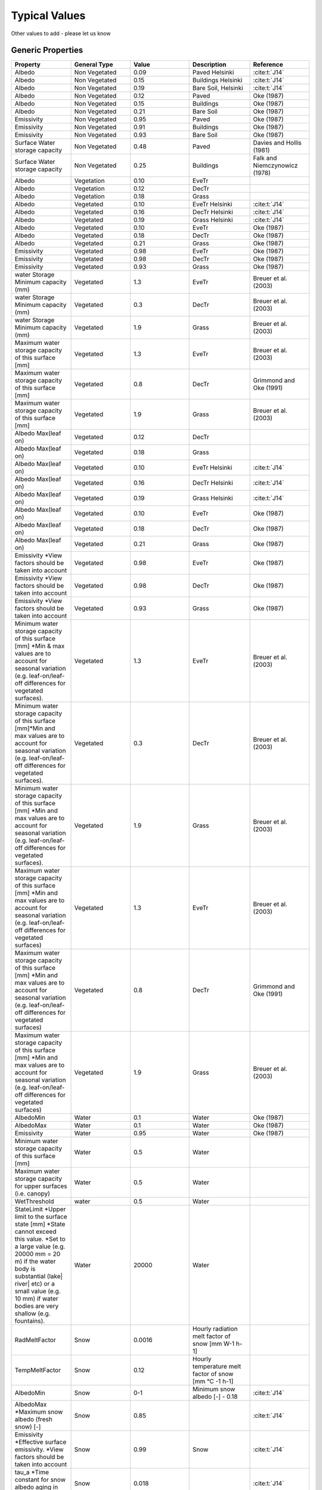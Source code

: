 .. _typical_values:

Typical Values
##############

Other values to add - please let us know

Generic Properties
-------------------------

.. list-table::
   :widths: 16 16 16 16 16
   :header-rows: 1

   * - Property
     - General Type
     - Value
     - Description
     - Reference
   * - Albedo
     - Non Vegetated
     - 0.09
     - Paved Helsinki
     - :cite:t:`J14`
   * - Albedo
     - Non Vegetated
     - 0.15
     - Buildings Helsinki
     - :cite:t:`J14`
   * - Albedo
     - Non Vegetated
     - 0.19
     - Bare Soil, Helsinki
     - :cite:t:`J14`
   * - Albedo
     - Non Vegetated
     - 0.12
     - Paved
     - Oke (1987)
   * - Albedo
     - Non Vegetated
     - 0.15
     - Buildings
     - Oke (1987)
   * - Albedo
     - Non Vegetated
     - 0.21
     - Bare Soil
     - Oke (1987)
   * - Emissivity
     - Non Vegetated
     - 0.95
     - Paved
     - Oke (1987)
   * - Emissivity
     - Non Vegetated
     - 0.91
     - Buildings
     - Oke (1987)
   * - Emissivity
     - Non Vegetated
     - 0.93
     - Bare Soil
     - Oke (1987)
   * - Surface Water storage capacity
     - Non Vegetated
     - 0.48
     - Paved
     - Davies and Hollis (1981)
   * - Surface Water storage capacity
     - Non Vegetated
     - 0.25
     - Buildings
     - Falk and Niemczynowicz (1978)
   * - Albedo
     - Vegetation
     - 0.10
     - EveTr
     -
   * - Albedo
     - Vegetation
     - 0.12
     - DecTr
     -
   * - Albedo
     - Vegetation
     - 0.18
     - Grass
     -
   * - Albedo
     - Vegetated
     - 0.10
     - EveTr Helsinki
     - :cite:t:`J14`
   * - Albedo
     - Vegetated
     - 0.16
     - DecTr Helsinki
     - :cite:t:`J14`
   * - Albedo
     - Vegetated
     - 0.19
     - Grass Helsinki
     - :cite:t:`J14`
   * - Albedo
     - Vegetated
     - 0.10
     - EveTr
     - Oke (1987)
   * - Albedo
     - Vegetated
     - 0.18
     - DecTr
     - Oke (1987)
   * - Albedo
     - Vegetated
     - 0.21
     - Grass
     - Oke (1987)
   * - Emissivity
     - Vegetated
     - 0.98
     - EveTr
     - Oke (1987)
   * - Emissivity
     - Vegetated
     - 0.98
     - DecTr
     - Oke (1987)
   * - Emissivity
     - Vegetated
     - 0.93
     - Grass
     - Oke (1987)
   * - water Storage Minimum capacity (mm)
     - Vegetated
     - 1.3
     - EveTr
     - Breuer et al. (2003)
   * - water Storage Minimum capacity (mm)
     - Vegetated
     - 0.3
     - DecTr
     - Breuer et al. (2003)
   * - water Storage Minimum capacity (mm)
     - Vegetated
     - 1.9
     - Grass
     - Breuer et al. (2003)
   * - Maximum water storage capacity of this surface [mm]
     - Vegetated
     - 1.3
     - EveTr
     - Breuer et al. (2003)
   * - Maximum water storage capacity of this surface [mm]
     - Vegetated
     - 0.8
     - DecTr
     - Grimmond and Oke (1991)
   * - Maximum water storage capacity of this surface [mm]
     - Vegetated
     - 1.9
     - Grass
     - Breuer et al. (2003)
   * - Albedo Max(leaf on)
     - Vegetated
     - 0.12
     - DecTr
     -
   * - Albedo Max(leaf on)
     - Vegetated
     - 0.18
     - Grass
     -
   * - Albedo Max(leaf on)
     - Vegetated
     - 0.10
     - EveTr Helsinki
     - :cite:t:`J14`
   * - Albedo Max(leaf on)
     - Vegetated
     - 0.16
     - DecTr Helsinki
     - :cite:t:`J14`
   * - Albedo Max(leaf on)
     - Vegetated
     - 0.19
     - Grass Helsinki
     - :cite:t:`J14`
   * - Albedo Max(leaf on)
     - Vegetated
     - 0.10
     - EveTr
     - Oke (1987)
   * - Albedo Max(leaf on)
     - Vegetated
     - 0.18
     - DecTr
     - Oke (1987)
   * - Albedo Max(leaf on)
     - Vegetated
     - 0.21
     - Grass
     - Oke (1987)
   * - Emissivity \*View factors should be taken into account
     - Vegetated
     - 0.98
     - EveTr
     - Oke (1987)
   * - Emissivity \*View factors should be taken into account
     - Vegetated
     - 0.98
     - DecTr
     - Oke (1987)
   * - Emissivity \*View factors should be taken into account
     - Vegetated
     - 0.93
     - Grass
     - Oke (1987)
   * - Minimum water storage capacity of this surface [mm] \*Min & max values are to account for seasonal variation (e.g. leaf-on/leaf-off differences for vegetated surfaces).
     - Vegetated
     - 1.3
     - EveTr
     - Breuer et al. (2003)
   * - Minimum water storage capacity of this surface [mm]\*Min and max values are to account for seasonal variation (e.g. leaf-on/leaf-off differences for vegetated surfaces).
     - Vegetated
     - 0.3
     - DecTr
     - Breuer et al. (2003)
   * - Minimum water storage capacity of this surface [mm] \*Min and max values are to account for seasonal variation (e.g. leaf-on/leaf-off differences for vegetated surfaces).
     - Vegetated
     - 1.9
     - Grass
     - Breuer et al. (2003)
   * - Maximum water storage capacity of this surface [mm] \*Min and max values are to account for seasonal variation (e.g. leaf-on/leaf-off differences for vegetated surfaces)
     - Vegetated
     - 1.3
     - EveTr
     - Breuer et al. (2003)
   * - Maximum water storage capacity of this surface [mm] \*Min and max values are to account for seasonal variation (e.g. leaf-on/leaf-off differences for vegetated surfaces)
     - Vegetated
     - 0.8
     - DecTr
     - Grimmond and Oke (1991)
   * - Maximum water storage capacity of this surface [mm] \*Min and max values are to account for seasonal variation (e.g. leaf-on/leaf-off differences for vegetated surfaces)
     - Vegetated
     - 1.9
     - Grass
     - Breuer et al. (2003)
   * - AlbedoMin
     - Water
     - 0.1
     - Water
     - Oke (1987)
   * - AlbedoMax
     - Water
     - 0.1
     - Water
     - Oke (1987)
   * - Emissivity
     - Water
     - 0.95
     - Water
     - Oke (1987)
   * - Minimum water storage capacity of this surface [mm]
     - Water
     - 0.5
     - Water
     -
   * - Maximum water storage capacity for upper surfaces (i.e. canopy)
     - Water
     - 0.5
     - Water
     -
   * - WetThreshold
     - water
     - 0.5
     - Water
     -
   * - StateLimit \*Upper limit to the surface state [mm] \*State cannot exceed this value. \*Set to a large value (e.g. 20000 mm = 20 m) if the water body is substantial (lake| river| etc) or a small value (e.g. 10 mm) if water bodies are very shallow (e.g. fountains).
     - Water
     - 20000
     - Water
     -
   * - RadMeltFactor
     - Snow
     - 0.0016
     - Hourly radiation melt factor of snow [mm W-1 h-1]
     -
   * - TempMeltFactor
     - Snow
     - 0.12
     - Hourly temperature melt factor of snow [mm °C -1 h-1]
     -
   * - AlbedoMin
     - Snow
     - 0-1
     - Minimum snow albedo [-]
       - 0.18
     - :cite:t:`J14`
   * - AlbedoMax \*Maximum snow albedo (fresh snow) [-]
     - Snow
     - 0.85
     -
     - :cite:t:`J14`
   * - Emissivity \*Effective surface emissivity. \*View factors should be taken into account
     - Snow
     - 0.99
     - Snow
     - :cite:t:`J14`
   * - tau\_a \*Time constant for snow albedo aging in cold snow [-]
     - Snow
     - 0.018
     -
     - :cite:t:`J14`
   * - tau\_f \*Time constant for snow albedo aging in melting snow [-]
     - Snow
     - 0.11
     -
     - :cite:t:`J14`
   * - PrecipiLimAlb
     - Snow
     - 2
     - Limit for hourly precipitation when the ground is fully covered with snow. Then snow albedo is reset to AlbedoMax [mm]
     -
   * - snowDensMin
     - Snow
     - 100
     - Fresh snow density [kg m-3]
     -
   * - snowDensMax
     - Snow
     - 400
     - Maximum snow density [kg m-3]
     -
   * - tau\_r \*Time constant for snow density ageing [-]
     - Snow
     - 0.043
     -
     - :cite:t:`J14`
   * - CRWMin \*Minimum water holding capacity of snow [mm]
     - Snow
     - 0.05
     -
     - :cite:t:`J14`
   * - CRWMax \*Maximum water holding capacity of snow [mm]
     - Snow
     - 0.20
     -
     - :cite:t:`J14`
   * - PrecipLimSnow
     - Snow
     - 2.2
     - Temperature limit when precipitation falls as snow [°C]
     - Auer (1974) :cite:`A74`
   * - SoilDepth
     - Snow
     - 350
     - Depth of sub-surface soil store [mm] \*depth of soil beneath the surface
     -
   * - SoilStoreCap
     - Soil
     - 150
     -  -  Capacity of sub-surface soil store [mm]
        -  how much water can be stored in the sub-surface soil when at maximum capacity.
        - (SoilStoreCap must not be greater than SoilDepth.)
     -
   * - SatHydraulicCond
     - Soil
     - 0.0005
     - Hydraulic conductivity for saturated soil [mm s-1]
     -
   * - SoilDensity
     - Soil
     - 1.16
     - Soil density [kg m-3]
     -
   * - InfiltrationRate
     - Soil
     -
     - Infiltration rate [mm h-1]
     -
   * - OBS\_SMDepth
     - Soil
     -
     - Depth of soil moisture measurements [mm]
     -
   * - OBS\_SMCap
     - Soil
     -
     - Maxiumum observed soil moisture [m3 m-3 or kg kg-1]
     -
   * - OBS\_SoilNotRocks
     - Soil
     -
     - Fraction of soil without rocks [-]
     -

Storage Heat Flux Related
-------------------------

OHM Coefficients
^^^^^^^^^^^^^^^^

-  Values determined from the literature
-  If you have recommendations for others to be included please let us
   know.
-  In the model run, canyons are excluded

.. list-table::
   :widths: 16 16 16 16 16 16
   :header-rows: 1

   * - Surface type
     - Description
     - Author (data source)
     - a1
     - a2
     - a3
   * - Canyon
     - E-W canyon
     - Yoshida et al. (1990, 1991)
     - 0.71
     - 0.04
     - -39.7
   * -
     - N-S canyon
     - Nunez (1974)
     - 0.32
     - 0.01
     - -27.7
   * - Vegetation
     - Mixed forest
     - McCaughey (1985)
     - 0.11
     - 0.11
     - -12.3
   * -
     - Short grass
     - Doll et al. (1985)
     - 0.32
     - 0.54
     - -27.4
   * -
     - Bare soil
     - Novak (1982)
     - 0.38
     - 0.56
     - -27.3
   * -
     - Bare soil (wet)
     - Fuchs & Hadas (1972)
     - 0.33
     - 0.07
     - -34.9
   * -
     - Bare soil (dry)
     - Fuchs & Hadas (1972)
     - 0.65
     - 0.43
     - -36.5
   * -
     - Bare soil
     - Asaeda & Ca (1993)
     - 0.36
     - 0.27
     - -42.4
   * -
     - Water Shallow – Turbid
     - Souch et al. (1998)
     - 0.50
     - 0.21
     - -39.1
   * -
     - Unirrigated grass (Crops)
     - Grimmond et al. (1993)
     - 0.21
     - 0.11
     - -16.1
   * -
     - Short irrigated grass
     - Grimmond et al. (1993)
     - 0.35
     - -0.01
     - -26.3
   * - Roof
     - Tar and gravel, Vancouver
     - Yap (1973)
     - 0.17
     - 0.10
     - -17.0
   * -
     - Uppsala
     - Taesler (1980)
     - 0.44
     - 0.57
     - -28.9
   * -
     - Membrane and concrete, Kyoto
     - Yoshida et al. (1990,1991)
     - 0.82
     - 0.34
     - -55.7
   * -
     - Average gravel/tar/conc. flat industrial, Vancouver
     - Meyn (2000)
     - 0.25
     - 0.92
     - -22.0
   * -
     - Dry --gravel/tar/conc. flat industrial, Vancouver
     - Meyn (2000)
     - 0.25
     - 0.70
     - -22.0
   * -
     - Wet -- gravel/tar/conc. flat industrial, Vancouver
     - Meyn (2000)
     - 0.25
     - 0.70
     - -22.0
   * -
     - Bitumen spread over flat industrial membrane, Vancouver
     - Meyn (2000)
     - 0.06
     - 0.28
     - -3.0
   * -
     - Asphalt shingle on plywood residential roof , Vancouver
     - Meyn (2000)
     - 0.14
     - 0.33
     - -6.0
   * -
     - Star – high albedo asphalt shingle residential roof
     - Meyn (2000)
     - 0.09
     - 0.18
     - -1.0
   * -
     - Star - Ceramic Tile
     - Meyn (2000)
     - 0.07
     - 0.26
     - -6.0
   * -
     - Star - Slate Tile
     - Meyn (2000)
     - 0.08
     - 0.32
     - 0.0
   * -
     - Helsinki – Suburban
     - :cite:t:`J14`
     - 0.19
     - 0.54
     - -15.1
   * -
     - Montreal – Suburban
     - :cite:t:`J14`
     - 0.12
     - 0.24
     - -4.5
   * -
     - Montreal – Urban
     - :cite:t:`J14`
     - 0.26
     - 0.85
     - -21.4
   * - Impervious
     - Concrete
     - Doll et al. (1985)
     - 0.81
     - 0.10
     - -79.9
   * -
     - Concrete
     - Asaeda & Ca (1993)
     - 0.85
     - 0.32
     - -28.5
   * -
     - Asphalt
     - Narita et al. (1984)
     - 0.36
     - 0.23
     - -19.3
   * -
     - Asphalt
     - Asaeda & Ca (1993)
     - 0.64
     - 0.32
     - -43.6
   * -
     - Asphalt
     - Anandakumar (1999)
     - 0.82
     - 0.68
     - -20.1
   * -
     - Asphalt (winter)
     - Anandakumar (1999)
     - 0.72
     - 0.54
     - -40.2
   * -
     - Asphalt (summer)
     - Anandakumar (1999)
     - 0.83
     - -0.83
     - -24.6
